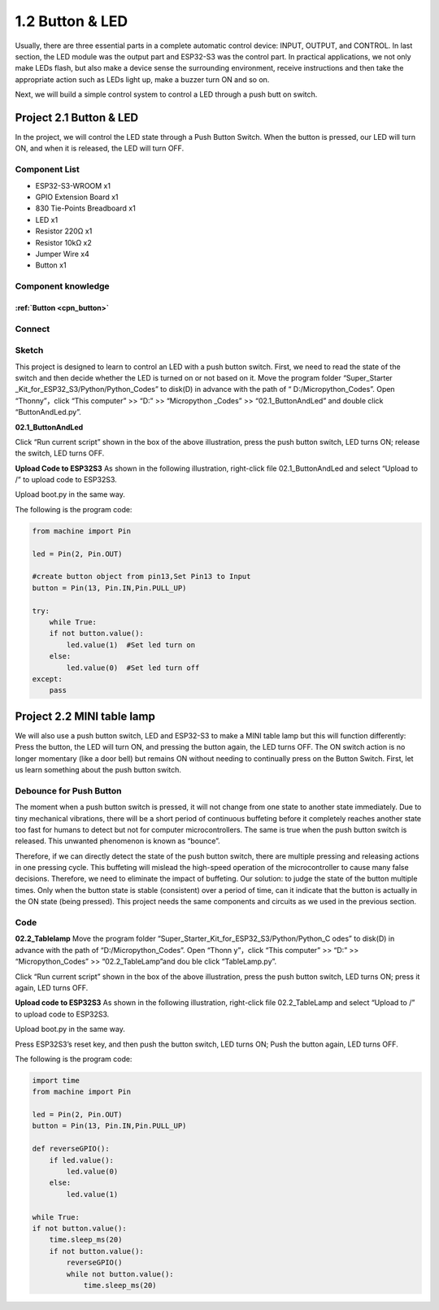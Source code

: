 1.2 Button & LED
=========================
Usually, there are three essential parts in a complete automatic control device: 
INPUT, OUTPUT, and CONTROL. In last section, the LED module was the output part 
and ESP32-S3 was the control part. In practical applications, we not only make 
LEDs flash, but also make a device sense the surrounding environment, receive 
instructions and then take the appropriate action such as LEDs light up, make a 
buzzer turn ON and so on.

.. image:: img/other/2.png

Next, we will build a simple control system to control a LED through a push butt
on switch.

Project 2.1 Button & LED
----------------------------
In the project, we will control the LED state through a Push Button Switch. When 
the button is pressed, our LED will turn ON, and when it is released, the LED will 
turn OFF.

Component List
^^^^^^^^^^^^^^^
- ESP32-S3-WROOM x1
- GPIO Extension Board x1
- 830 Tie-Points Breadboard x1
- LED x1
- Resistor 220Ω x1
- Resistor 10kΩ x2
- Jumper Wire x4
- Button x1

Component knowledge
^^^^^^^^^^^^^^^^^^^^
:ref:`Button <cpn_button>`
"""""""""""""""""""""""""""

Connect
^^^^^^^^^^
.. image:: img/connect/2.png

Sketch
^^^^^^^
This project is designed to learn to control an LED with a push button switch. 
First, we need to read the state of the switch and then decide whether the LED 
is turned on or not based on it. Move the program folder “Super_Starter
_Kit_for_ESP32_S3/Python/Python_Codes” to disk(D) in advance with the path of “
D:/Micropython_Codes”. Open “Thonny”，click “This computer” >> “D:” >> “Micropython
_Codes” >> “02.1_ButtonAndLed” and double click “ButtonAndLed.py”.

**02.1_ButtonAndLed**

.. image:: img/software/2.1.png

Click “Run current script” shown in the box of the above illustration, press the 
push button switch, LED turns ON; release the switch, LED turns OFF.

.. image:: img/phenomenon/2.1.png

**Upload Code to ESP32S3**
As shown in the following illustration, right-click file 02.1_ButtonAndLed and 
select “Upload to /” to upload code to ESP32S3.

.. image:: img/software/2.1-1.png

Upload boot.py in the same way.

.. image:: img/software/2.1-2.png

The following is the program code:

.. code-block:: python

    from machine import Pin

    led = Pin(2, Pin.OUT)

    #create button object from pin13,Set Pin13 to Input
    button = Pin(13, Pin.IN,Pin.PULL_UP) 

    try:
        while True:
        if not button.value():     
            led.value(1)  #Set led turn on
        else:
            led.value(0)  #Set led turn off
    except:
        pass

Project 2.2 MINI table lamp
----------------------------

We will also use a push button switch, LED and ESP32-S3 to make a MINI table lamp 
but this will function differently: Press the button, the LED will turn ON, and 
pressing the button again, the LED turns OFF. The ON switch action is no longer 
momentary (like a door bell) but remains ON without needing to continually press 
on the Button Switch. First, let us learn something about the push button switch.

Debounce for Push Button
^^^^^^^^^^^^^^^^^^^^^^^^^^

The moment when a push button switch is pressed, it will not change from one state 
to another state immediately. Due to tiny mechanical vibrations, there will be a 
short period of continuous buffeting before it completely reaches another state 
too fast for humans to detect but not for computer microcontrollers. The same is 
true when the push button switch is released. This unwanted phenomenon is known 
as “bounce”.

.. image:: img/other/2.2.png

Therefore, if we can directly detect the state of the push button switch, there 
are multiple pressing and releasing actions in one pressing cycle. This buffeting 
will mislead the high-speed operation of the microcontroller to cause many false 
decisions. Therefore, we need to eliminate the impact of buffeting. Our solution: 
to judge the state of the button multiple times. Only when the button state is 
stable (consistent) over a period of time, can it indicate that the button is 
actually in the ON state (being pressed). This project needs the same components 
and circuits as we used in the previous section.

Code
^^^^^^^
**02.2_Tablelamp**
Move the program folder “Super_Starter_Kit_for_ESP32_S3/Python/Python_C
odes” to disk(D) in advance with the path of “D:/Micropython_Codes”. Open “Thonn
y”，click “This computer” >> “D:” >> “Micropython_Codes” >> “02.2_TableLamp”and dou
ble click “TableLamp.py”.

.. image:: img/software/2.2.png

Click “Run current script” shown in the box of the above illustration, press the 
push button switch, LED turns ON; press it again, LED turns OFF.

.. image:: img/phenomenon/2.2.png

**Upload code to ESP32S3**
As shown in the following illustration, right-click file 02.2_TableLamp and 
select “Upload to /” to upload code to ESP32S3.

.. image:: img/software/2.2-1.png

Upload boot.py in the same way.

.. image:: img/software/2.2-2.png

Press ESP32S3’s reset key, and then push the button switch, LED turns ON; Push 
the button again, LED turns OFF.

.. image:: img/phenomenon/2.2.png

The following is the program code:

.. code-block:: python

    import time
    from machine import Pin

    led = Pin(2, Pin.OUT)        
    button = Pin(13, Pin.IN,Pin.PULL_UP)

    def reverseGPIO():
        if led.value():
            led.value(0)
        else:
            led.value(1)

    while True:
    if not button.value():
        time.sleep_ms(20)
        if not button.value():
            reverseGPIO()
            while not button.value():
                time.sleep_ms(20)
